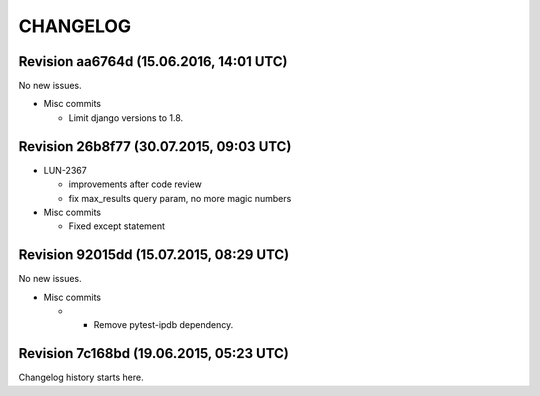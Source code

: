 CHANGELOG
=========

Revision aa6764d (15.06.2016, 14:01 UTC)
----------------------------------------

No new issues.

* Misc commits

  * Limit django versions to 1.8.

Revision 26b8f77 (30.07.2015, 09:03 UTC)
----------------------------------------

* LUN-2367

  * improvements after code review
  * fix max_results query param, no more magic numbers

* Misc commits

  * Fixed except statement

Revision 92015dd (15.07.2015, 08:29 UTC)
----------------------------------------

No new issues.

* Misc commits

  *  - Remove pytest-ipdb dependency.

Revision 7c168bd (19.06.2015, 05:23 UTC)
----------------------------------------

Changelog history starts here.
